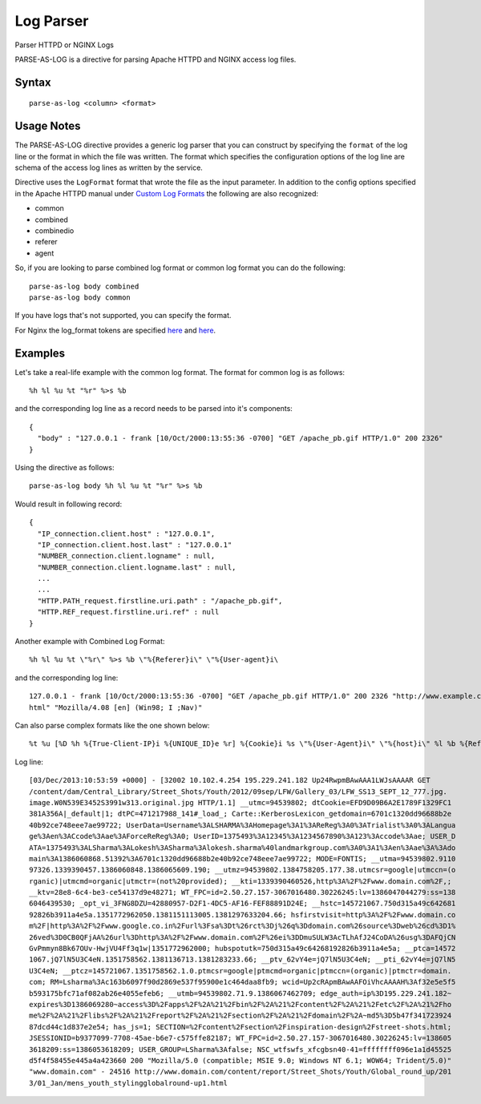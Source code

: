.. meta::
    :author: Cask Data, Inc.
    :copyright: Copyright © 2017 Cask Data, Inc.
    :description: The CDAP User Guide

.. _user-guide-data-preparation-parsers-log:

==========
Log Parser
==========

Parser HTTPD or NGINX Logs

PARSE-AS-LOG is a directive for parsing Apache HTTPD and NGINX access log files.

Syntax
======
::

  parse-as-log <column> <format>


Usage Notes
===========

The PARSE-AS-LOG directive provides a generic log parser that you can construct by specifying the ``format`` of
the log line or the format in which the file was written. The format which specifies the configuration options of
the log line are schema of the access log lines as written by the service.

Directive uses the ``LogFormat`` format that wrote the file as the input parameter.
In addition to the config options specified in the Apache HTTPD manual under `Custom Log Formats <http://httpd.apache.org/docs/current/mod/mod_log_config.html>`__
the following are also recognized:

* common
* combined
* combinedio
* referer
* agent

So, if you are looking to parse combined log format or common log format you can do the following::

  parse-as-log body combined
  parse-as-log body common


If you have logs that's not supported, you can specify the format.

For Nginx the log_format tokens are specified `here <http://nginx.org/en/docs/http/ngx_http_log_module.html#log_format>`_
and `here <http://nginx.org/en/docs/http/ngx_http_core_module.html#variables>`_.

Examples
========

Let's take a real-life example with the common log format. The format for common log is as follows::

  %h %l %u %t "%r" %>s %b


and the corresponding log line as a record needs to be parsed into it's components::

  {
    "body" : "127.0.0.1 - frank [10/Oct/2000:13:55:36 -0700] "GET /apache_pb.gif HTTP/1.0" 200 2326"
  }


Using the directive as follows::

  parse-as-log body %h %l %u %t "%r" %>s %b


Would result in following record::

  {
    "IP_connection.client.host" : "127.0.0.1",
    "IP_connection.client.host.last" : "127.0.0.1"
    "NUMBER_connection.client.logname" : null,
    "NUMBER_connection.client.logname.last" : null,
    ...
    ...
    "HTTP.PATH_request.firstline.uri.path" : "/apache_pb.gif",
    "HTTP.REF_request.firstline.uri.ref" : null
  }


Another example with Combined Log Format::

  %h %l %u %t \"%r\" %>s %b \"%{Referer}i\" \"%{User-agent}i\


and the corresponding log line::


  127.0.0.1 - frank [10/Oct/2000:13:55:36 -0700] "GET /apache_pb.gif HTTP/1.0" 200 2326 "http://www.example.com/start.
  html" "Mozilla/4.08 [en] (Win98; I ;Nav)"


Can also parse complex formats like the one shown below::

  %t %u [%D %h %{True-Client-IP}i %{UNIQUE_ID}e %r] %{Cookie}i %s \"%{User-Agent}i\" \"%{host}i\" %l %b %{Referer}i


Log line::

  [03/Dec/2013:10:53:59 +0000] - [32002 10.102.4.254 195.229.241.182 Up24RwpmBAwAAA1LWJsAAAAR GET
  /content/dam/Central_Library/Street_Shots/Youth/2012/09sep/LFW/Gallery_03/LFW_SS13_SEPT_12_777.jpg.
  image.W0N539E3452S3991w313.original.jpg HTTP/1.1] __utmc=94539802; dtCookie=EFD9D09B6A2E1789F1329FC1
  381A356A|_default|1; dtPC=471217988_141#_load_; Carte::KerberosLexicon_getdomain=6701c1320dd96688b2e
  40b92ce748eee7ae99722; UserData=Username%3ALSHARMA%3AHomepage%3A1%3AReReg%3A0%3ATrialist%3A0%3ALangua
  ge%3Aen%3ACcode%3Aae%3AForceReReg%3A0; UserID=1375493%3A12345%3A1234567890%3A123%3Accode%3Aae; USER_D
  ATA=1375493%3ALSharma%3ALokesh%3ASharma%3Alokesh.sharma%40landmarkgroup.com%3A0%3A1%3Aen%3Aae%3A%3Ado
  main%3A1386060868.51392%3A6701c1320dd96688b2e40b92ce748eee7ae99722; MODE=FONTIS; __utma=94539802.9110
  97326.1339390457.1386060848.1386065609.190; __utmz=94539802.1384758205.177.38.utmcsr=google|utmccn=(o
  rganic)|utmcmd=organic|utmctr=(not%20provided); __kti=1339390460526,http%3A%2F%2Fwww.domain.com%2F,;
  __ktv=28e8-6c4-be3-ce54137d9e48271; WT_FPC=id=2.50.27.157-3067016480.30226245:lv=1386047044279:ss=138
  6046439530; _opt_vi_3FNG8DZU=42880957-D2F1-4DC5-AF16-FEF88891D24E; __hstc=145721067.750d315a49c642681
  92826b3911a4e5a.1351772962050.1381151113005.1381297633204.66; hsfirstvisit=http%3A%2F%2Fwww.domain.co
  m%2F|http%3A%2F%2Fwww.google.co.in%2Furl%3Fsa%3Dt%26rct%3Dj%26q%3Ddomain.com%26source%3Dweb%26cd%3D1%
  26ved%3D0CB0QFjAA%26url%3Dhttp%3A%2F%2Fwww.domain.com%2F%26ei%3DDmuSULW3AcTLhAfJ24CoDA%26usg%3DAFQjCN
  GvPmmyn8Bk67OUv-HwjVU4Ff3q1w|1351772962000; hubspotutk=750d315a49c64268192826b3911a4e5a; __ptca=14572
  1067.jQ7lN5U3C4eN.1351758562.1381136713.1381283233.66; __ptv_62vY4e=jQ7lN5U3C4eN; __pti_62vY4e=jQ7lN5
  U3C4eN; __ptcz=145721067.1351758562.1.0.ptmcsr=google|ptmcmd=organic|ptmccn=(organic)|ptmctr=domain.
  com; RM=Lsharma%3Ac163b6097f90d2869e537f95900e1c464daa8fb9; wcid=Up2cRApmBAwAAFOiVhcAAAAH%3Af32e5e5f5
  b593175bfc71af082ab26e4055efeb6; __utmb=94539802.71.9.1386067462709; edge_auth=ip%3D195.229.241.182~
  expires%3D1386069280~access%3D%2Fapps%2F%2A%21%2Fbin%2F%2A%21%2Fcontent%2F%2A%21%2Fetc%2F%2A%21%2Fho
  me%2F%2A%21%2Flibs%2F%2A%21%2Freport%2F%2A%21%2Fsection%2F%2A%21%2Fdomain%2F%2A~md5%3D5b47f341723924
  87dcd44c1d837e2e54; has_js=1; SECTION=%2Fcontent%2Fsection%2Finspiration-design%2Fstreet-shots.html;
  JSESSIONID=b9377099-7708-45ae-b6e7-c575ffe82187; WT_FPC=id=2.50.27.157-3067016480.30226245:lv=138605
  3618209:ss=1386053618209; USER_GROUP=LSharma%3Afalse; NSC_wtfswfs_xfcgbsn40-41=ffffffff096e1a1d45525
  d5f4f58455e445a4a423660 200 "Mozilla/5.0 (compatible; MSIE 9.0; Windows NT 6.1; WOW64; Trident/5.0)"
  "www.domain.com" - 24516 http://www.domain.com/content/report/Street_Shots/Youth/Global_round_up/201
  3/01_Jan/mens_youth_stylingglobalround-up1.html

